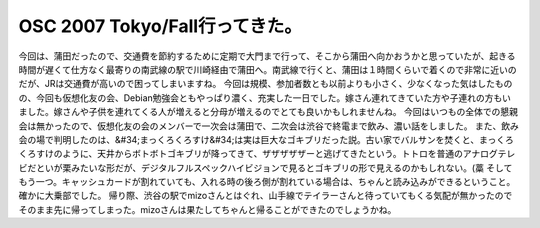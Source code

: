 ﻿OSC 2007 Tokyo/Fall行ってきた。
##################################################


今回は、蒲田だったので、交通費を節約するために定期で大門まで行って、そこから蒲田へ向かおうかと思っていたが、起きる時間が遅くて仕方なく最寄りの南武線の駅で川崎経由で蒲田へ。南武線で行くと、蒲田は１時間くらいで着くので非常に近いのだが、JRは交通費が高いので困ってしまいますね。
今回は規模、参加者数とも以前よりも小さく、少なくなった気はしたものの、今回も仮想化友の会、Debian勉強会ともやっぱり濃く、充実した一日でした。嫁さん連れてきていた方や子連れの方もいました。嫁さんや子供を連れてくる人が増えると分母が増えるのでとても良いかもしれませんね。
今回はいつもの全体での懇親会は無かったので、仮想化友の会のメンバーで一次会は蒲田で、二次会は渋谷で終電まで飲み、濃い話をしました。
また、飲み会の場で判明したのは、&#34;まっくろくろすけ&#34;は実は巨大なゴキブリだった説。古い家でバルサンを焚くと、まっくろくろすけのように、天井からボトボトゴキブリが降ってきて、ザザザザザーと逃げてきたという。トトロを普通のアナログテレビだといが栗みたいな形だが、デジタルフルスペックハイビジョンで見るとゴキブリの形で見えるのかもしれない。(藁
そしてもう一つ。キャッシュカードが割れていても、入れる時の後ろ側が割れている場合は、ちゃんと読み込みができるということ。確かに大乗部でした。
帰り際、渋谷の駅でmizoさんとはぐれ、山手線でテイラーさんと待っていてもくる気配が無かったのでそのまま先に帰ってしまった。mizoさんは果たしてちゃんと帰ることができたのでしょうかね。



.. author:: mkouhei
.. categories:: meeting, 
.. tags::


